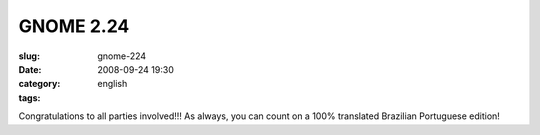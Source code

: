 GNOME 2.24
##########
:slug: gnome-224
:date: 2008-09-24 19:30
:category:
:tags: english

|image0|

Congratulations to all parties involved!!! As always, you can count on a
100% translated Brazilian Portuguese edition!

.. |image0| image:: http://www.gnome.org/img/flash/two-twenty-four.png
